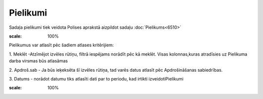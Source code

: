 .. 6518 Pielikumi************* 
Sadaļa pielikumi tiek veidota Polises aprakstā aizpildot sadaļu
:doc:`Pielikums<6510>`



.. image:: images_ozols/25497.png
:scale: 100%




Pielikumus var atlasīt pēc šadiem atlases kritērijiem:

1. Meklēt -Atzīmējot izvēles rūtiņu, filtrā iespējams norādīt pēc kā
meklēt. Visas kolonnas,kuras atradīsies uz Pielikuma darba virsmas būs
atlasāmas

2. Apdroš.sab - Ja būs ieķeksēta šī izvēles rūtiņa, tad varēs datus
atlasīt pēc Apdrošināšanas sabiedrības.

3. Datums - norādot datumu tiks atlasīti dati par to periodu, kad
irtikti izveidotiPielikumi

.. image:: images_ozols/25498.png
:scale: 100%




 